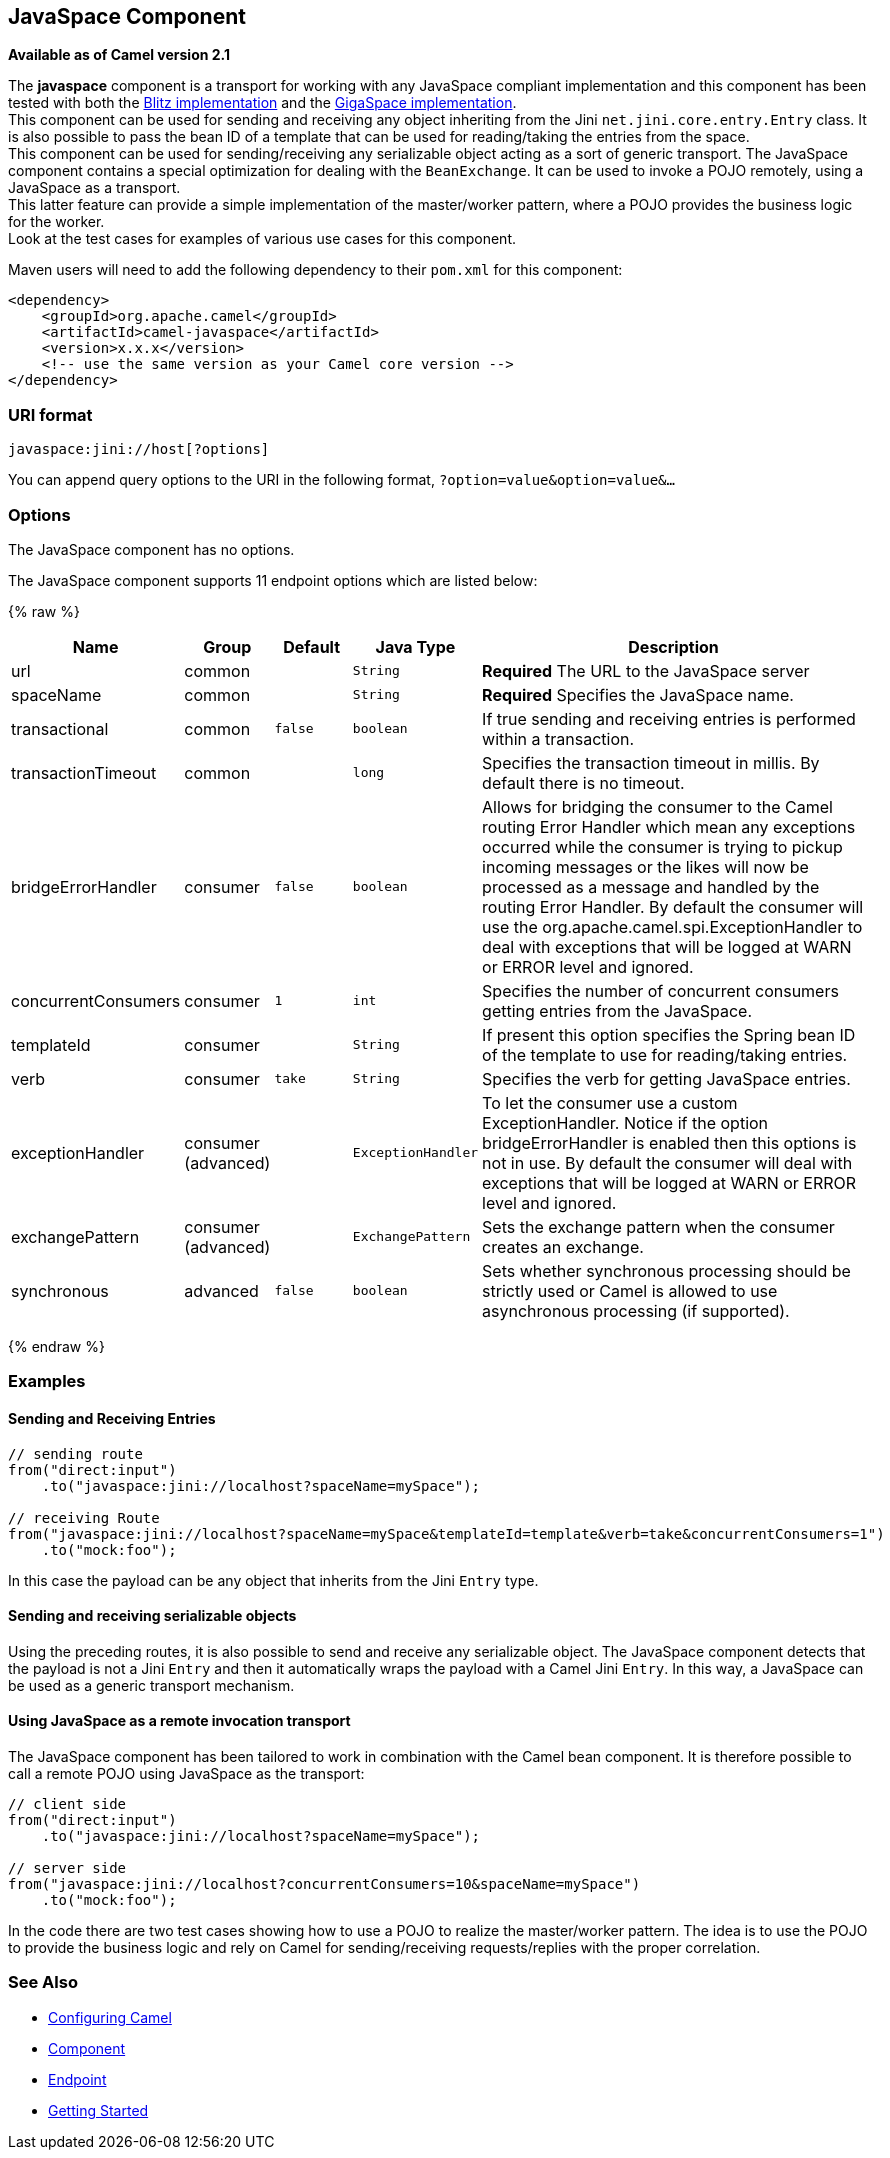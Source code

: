 ## JavaSpace Component

*Available as of Camel version 2.1*

The *javaspace* component is a transport for working with any JavaSpace
compliant implementation and this component has been tested with both
the http://www.dancres.org/blitz/[Blitz implementation] and the
http://www.gigaspaces.com/[GigaSpace implementation]. +
 This component can be used for sending and receiving any object
inheriting from the Jini `net.jini.core.entry.Entry` class. It is also
possible to pass the bean ID of a template that can be used for
reading/taking the entries from the space. +
 This component can be used for sending/receiving any serializable
object acting as a sort of generic transport. The JavaSpace component
contains a special optimization for dealing with the `BeanExchange`. It
can be used to invoke a POJO remotely, using a JavaSpace as a
transport. +
 This latter feature can provide a simple implementation of the
master/worker pattern, where a POJO provides the business logic for the
worker. +
 Look at the test cases for examples of various use cases for this
component.

Maven users will need to add the following dependency to their `pom.xml`
for this component:

[source,xml]
------------------------------------------------------------
<dependency>
    <groupId>org.apache.camel</groupId>
    <artifactId>camel-javaspace</artifactId>
    <version>x.x.x</version>
    <!-- use the same version as your Camel core version -->
</dependency>
------------------------------------------------------------

### URI format

[source,java]
-------------------------------
javaspace:jini://host[?options]
-------------------------------

You can append query options to the URI in the following format,
`?option=value&option=value&...`

### Options


// component options: START
The JavaSpace component has no options.
// component options: END




// endpoint options: START
The JavaSpace component supports 11 endpoint options which are listed below:

{% raw %}
[width="100%",cols="2,1,1m,1m,5",options="header"]
|=======================================================================
| Name | Group | Default | Java Type | Description
| url | common |  | String | *Required* The URL to the JavaSpace server
| spaceName | common |  | String | *Required* Specifies the JavaSpace name.
| transactional | common | false | boolean | If true sending and receiving entries is performed within a transaction.
| transactionTimeout | common |  | long | Specifies the transaction timeout in millis. By default there is no timeout.
| bridgeErrorHandler | consumer | false | boolean | Allows for bridging the consumer to the Camel routing Error Handler which mean any exceptions occurred while the consumer is trying to pickup incoming messages or the likes will now be processed as a message and handled by the routing Error Handler. By default the consumer will use the org.apache.camel.spi.ExceptionHandler to deal with exceptions that will be logged at WARN or ERROR level and ignored.
| concurrentConsumers | consumer | 1 | int | Specifies the number of concurrent consumers getting entries from the JavaSpace.
| templateId | consumer |  | String | If present this option specifies the Spring bean ID of the template to use for reading/taking entries.
| verb | consumer | take | String | Specifies the verb for getting JavaSpace entries.
| exceptionHandler | consumer (advanced) |  | ExceptionHandler | To let the consumer use a custom ExceptionHandler. Notice if the option bridgeErrorHandler is enabled then this options is not in use. By default the consumer will deal with exceptions that will be logged at WARN or ERROR level and ignored.
| exchangePattern | consumer (advanced) |  | ExchangePattern | Sets the exchange pattern when the consumer creates an exchange.
| synchronous | advanced | false | boolean | Sets whether synchronous processing should be strictly used or Camel is allowed to use asynchronous processing (if supported).
|=======================================================================
{% endraw %}
// endpoint options: END



### Examples

#### Sending and Receiving Entries

[source,java]
--------------------------------------------------------------------------------------------------------
// sending route
from("direct:input")
    .to("javaspace:jini://localhost?spaceName=mySpace");

// receiving Route
from("javaspace:jini://localhost?spaceName=mySpace&templateId=template&verb=take&concurrentConsumers=1")
    .to("mock:foo");
--------------------------------------------------------------------------------------------------------

In this case the payload can be any object that inherits from the Jini
`Entry` type.

#### Sending and receiving serializable objects

Using the preceding routes, it is also possible to send and receive any
serializable object. The JavaSpace component detects that the payload is
not a Jini `Entry` and then it automatically wraps the payload with a
Camel Jini `Entry`. In this way, a JavaSpace can be used as a generic
transport mechanism.

#### Using JavaSpace as a remote invocation transport

The JavaSpace component has been tailored to work in combination with
the Camel bean component. It is therefore possible to call a remote POJO
using JavaSpace as the transport:

[source,java]
---------------------------------------------------------------------------
// client side
from("direct:input")
    .to("javaspace:jini://localhost?spaceName=mySpace");

// server side
from("javaspace:jini://localhost?concurrentConsumers=10&spaceName=mySpace")
    .to("mock:foo");
---------------------------------------------------------------------------

In the code there are two test cases showing how to use a POJO to
realize the master/worker pattern. The idea is to use the POJO to
provide the business logic and rely on Camel for sending/receiving
requests/replies with the proper correlation.

### See Also

* link:configuring-camel.html[Configuring Camel]
* link:component.html[Component]
* link:endpoint.html[Endpoint]
* link:getting-started.html[Getting Started]
